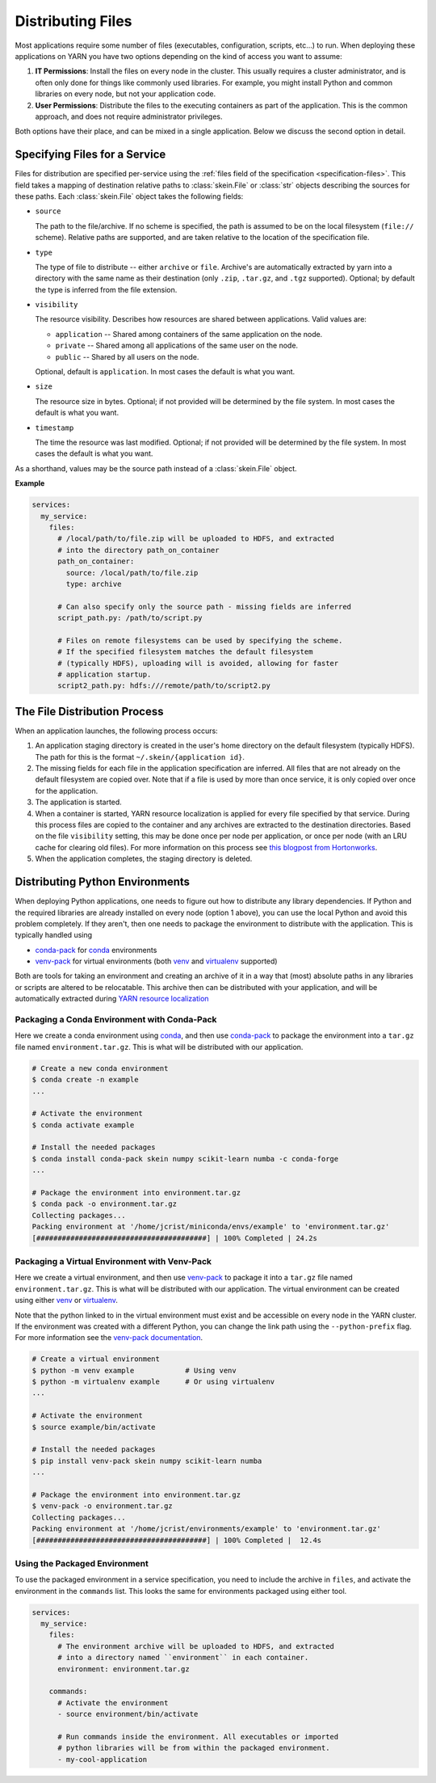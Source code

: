 Distributing Files
==================

Most applications require some number of files (executables, configuration,
scripts, etc...) to run. When deploying these applications on YARN you have
two options depending on the kind of access you want to assume:

1. **IT Permissions**: Install the files on every node in the cluster. This
   usually requires a cluster administrator, and is often only done for things
   like commonly used libraries. For example, you might install Python and
   common libraries on every node, but not your application code.

2. **User Permissions**: Distribute the files to the executing containers as
   part of the application.  This is the common approach, and does not require
   administrator privileges.

Both options have their place, and can be mixed in a single application. Below
we discuss the second option in detail.


Specifying Files for a Service
------------------------------

Files for distribution are specified per-service using the :ref:`files field of
the specification <specification-files>`. This field takes a mapping of
destination relative paths to :class:`skein.File` or :class:`str` objects
describing the sources for these paths. Each :class:`skein.File` object takes
the following fields:

- ``source``

  The path to the file/archive. If no scheme is specified, the path is assumed
  to be on the local filesystem (``file://`` scheme). Relative paths are
  supported, and are taken relative to the location of the specification file.

- ``type``

  The type of file to distribute -- either ``archive`` or ``file``.  Archive's
  are automatically extracted by yarn into a directory with the same name as
  their destination (only ``.zip``, ``.tar.gz``, and ``.tgz`` supported).
  Optional; by default the type is inferred from the file extension.

- ``visibility``

  The resource visibility. Describes how resources are shared between
  applications. Valid values are:

  - ``application`` -- Shared among containers of the same application on the node.
  - ``private`` -- Shared among all applications of the same user on the node.
  - ``public`` -- Shared by all users on the node.

  Optional, default is ``application``. In most cases the default is what you
  want.

- ``size``

  The resource size in bytes. Optional; if not provided will be determined by
  the file system. In most cases the default is what you want.

- ``timestamp``

  The time the resource was last modified. Optional; if not provided will be
  determined by the file system. In most cases the default is what you want.

As a shorthand, values may be the source path instead of a :class:`skein.File`
object.

**Example**

.. code-block:: yaml

    services:
      my_service:
        files:
          # /local/path/to/file.zip will be uploaded to HDFS, and extracted
          # into the directory path_on_container
          path_on_container:
            source: /local/path/to/file.zip
            type: archive

          # Can also specify only the source path - missing fields are inferred
          script_path.py: /path/to/script.py

          # Files on remote filesystems can be used by specifying the scheme.
          # If the specified filesystem matches the default filesystem
          # (typically HDFS), uploading will is avoided, allowing for faster
          # application startup.
          script2_path.py: hdfs:///remote/path/to/script2.py


The File Distribution Process
-----------------------------

When an application launches, the following process occurs:

1. An application staging directory is created in the user's home directory on
   the default filesystem (typically HDFS). The path for this is the format
   ``~/.skein/{application id}``.

2. The missing fields for each file in the application specification are
   inferred. All files that are not already on the default filesystem are
   copied over. Note that if a file is used by more than once service, it is
   only copied over once for the application.

3. The application is started.

4. When a container is started, YARN resource localization is applied for every
   file specified by that service. During this process files are copied to the
   container and any archives are extracted to the destination directories.
   Based on the file ``visibility`` setting, this may be done once per node per
   application, or once per node (with an LRU cache for clearing old files).
   For more information on this process see `this blogpost from Hortonworks`_.

5. When the application completes, the staging directory is deleted.


Distributing Python Environments
--------------------------------

When deploying Python applications, one needs to figure out how to distribute
any library dependencies. If Python and the required libraries are already
installed on every node (option 1 above), you can use the local Python and
avoid this problem completely. If they aren't, then one needs to package the
environment to distribute with the application. This is typically handled using

- conda-pack_ for conda_ environments
- venv-pack_  for virtual environments (both venv_ and virtualenv_ supported)

Both are tools for taking an environment and creating an archive of it in a way
that (most) absolute paths in any libraries or scripts are altered to be
relocatable. This archive then can be distributed with your application, and
will be automatically extracted during `YARN resource localization`_


Packaging a Conda Environment with Conda-Pack
~~~~~~~~~~~~~~~~~~~~~~~~~~~~~~~~~~~~~~~~~~~~~

Here we create a conda environment using conda_, and then use
conda-pack_ to package the environment into a ``tar.gz`` file named
``environment.tar.gz``. This is what will be distributed with our application.

.. code-block:: bash

    # Create a new conda environment
    $ conda create -n example
    ...

    # Activate the environment
    $ conda activate example

    # Install the needed packages
    $ conda install conda-pack skein numpy scikit-learn numba -c conda-forge
    ...

    # Package the environment into environment.tar.gz
    $ conda pack -o environment.tar.gz
    Collecting packages...
    Packing environment at '/home/jcrist/miniconda/envs/example' to 'environment.tar.gz'
    [########################################] | 100% Completed | 24.2s


Packaging a Virtual Environment with Venv-Pack
~~~~~~~~~~~~~~~~~~~~~~~~~~~~~~~~~~~~~~~~~~~~~~

Here we create a virtual environment, and then use venv-pack_ to package it
into a ``tar.gz`` file named ``environment.tar.gz``. This is what will be
distributed with our application. The virtual environment can be created using
either venv_ or virtualenv_.

Note that the python linked to in the virtual environment must exist and be
accessible on every node in the YARN cluster. If the environment was created
with a different Python, you can change the link path using the
``--python-prefix`` flag. For more information see the `venv-pack
documentation`_.

.. code-block:: bash

    # Create a virtual environment
    $ python -m venv example            # Using venv
    $ python -m virtualenv example      # Or using virtualenv
    ...

    # Activate the environment
    $ source example/bin/activate

    # Install the needed packages
    $ pip install venv-pack skein numpy scikit-learn numba
    ...

    # Package the environment into environment.tar.gz
    $ venv-pack -o environment.tar.gz
    Collecting packages...
    Packing environment at '/home/jcrist/environments/example' to 'environment.tar.gz'
    [########################################] | 100% Completed |  12.4s


Using the Packaged Environment
~~~~~~~~~~~~~~~~~~~~~~~~~~~~~~

To use the packaged environment in a service specification, you need to include
the archive in ``files``, and activate the environment in the ``commands``
list. This looks the same for environments packaged using either tool.

.. code-block:: yaml

    services:
      my_service:
        files:
          # The environment archive will be uploaded to HDFS, and extracted
          # into a directory named ``environment`` in each container.
          environment: environment.tar.gz

        commands:
          # Activate the environment
          - source environment/bin/activate

          # Run commands inside the environment. All executables or imported
          # python libraries will be from within the packaged environment.
          - my-cool-application


.. _conda-pack: https://conda.github.io/conda-pack/
.. _conda: http://conda.io/
.. _venv:
.. _virtual environments: https://docs.python.org/3/library/venv.html
.. _virtualenv: https://virtualenv.pypa.io/en/stable/
.. _venv-pack documentation:
.. _venv-pack: https://jcrist.github.io/venv-pack/
.. _this blogpost from Hortonworks:
.. _YARN resource localization: https://hortonworks.com/blog/resource-localization-in-yarn-deep-dive/
